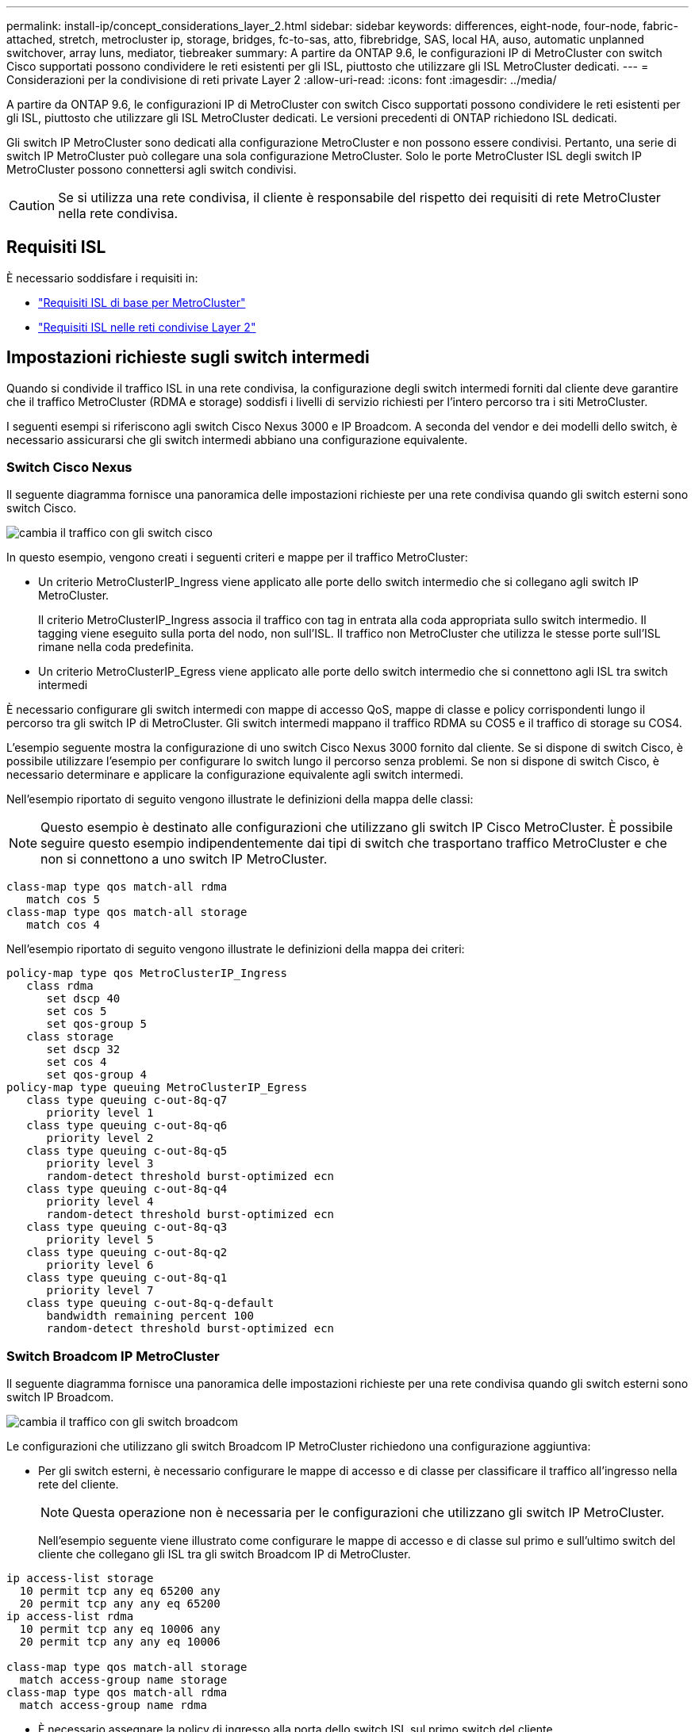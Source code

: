 ---
permalink: install-ip/concept_considerations_layer_2.html 
sidebar: sidebar 
keywords: differences, eight-node, four-node, fabric-attached, stretch, metrocluster ip, storage, bridges, fc-to-sas, atto, fibrebridge, SAS, local HA, auso, automatic unplanned switchover, array luns, mediator, tiebreaker 
summary: A partire da ONTAP 9.6, le configurazioni IP di MetroCluster con switch Cisco supportati possono condividere le reti esistenti per gli ISL, piuttosto che utilizzare gli ISL MetroCluster dedicati. 
---
= Considerazioni per la condivisione di reti private Layer 2
:allow-uri-read: 
:icons: font
:imagesdir: ../media/


[role="lead"]
A partire da ONTAP 9.6, le configurazioni IP di MetroCluster con switch Cisco supportati possono condividere le reti esistenti per gli ISL, piuttosto che utilizzare gli ISL MetroCluster dedicati. Le versioni precedenti di ONTAP richiedono ISL dedicati.

Gli switch IP MetroCluster sono dedicati alla configurazione MetroCluster e non possono essere condivisi. Pertanto, una serie di switch IP MetroCluster può collegare una sola configurazione MetroCluster. Solo le porte MetroCluster ISL degli switch IP MetroCluster possono connettersi agli switch condivisi.


CAUTION: Se si utilizza una rete condivisa, il cliente è responsabile del rispetto dei requisiti di rete MetroCluster nella rete condivisa.



== Requisiti ISL

È necessario soddisfare i requisiti in:

* link:../install-ip/concept_considerations_isls.html#basic-metrocluster-isl-requirements["Requisiti ISL di base per MetroCluster"]
* link:../install-ip/concept_considerations_isls.html#isl-requirements-in-shared-layer-2-networks["Requisiti ISL nelle reti condivise Layer 2"]




== Impostazioni richieste sugli switch intermedi

Quando si condivide il traffico ISL in una rete condivisa, la configurazione degli switch intermedi forniti dal cliente deve garantire che il traffico MetroCluster (RDMA e storage) soddisfi i livelli di servizio richiesti per l'intero percorso tra i siti MetroCluster.

I seguenti esempi si riferiscono agli switch Cisco Nexus 3000 e IP Broadcom. A seconda del vendor e dei modelli dello switch, è necessario assicurarsi che gli switch intermedi abbiano una configurazione equivalente.



=== Switch Cisco Nexus

Il seguente diagramma fornisce una panoramica delle impostazioni richieste per una rete condivisa quando gli switch esterni sono switch Cisco.

image::../media/switch_traffic_with_cisco_switches.png[cambia il traffico con gli switch cisco]

In questo esempio, vengono creati i seguenti criteri e mappe per il traffico MetroCluster:

* Un criterio MetroClusterIP_Ingress viene applicato alle porte dello switch intermedio che si collegano agli switch IP MetroCluster.
+
Il criterio MetroClusterIP_Ingress associa il traffico con tag in entrata alla coda appropriata sullo switch intermedio. Il tagging viene eseguito sulla porta del nodo, non sull'ISL. Il traffico non MetroCluster che utilizza le stesse porte sull'ISL rimane nella coda predefinita.

* Un criterio MetroClusterIP_Egress viene applicato alle porte dello switch intermedio che si connettono agli ISL tra switch intermedi


È necessario configurare gli switch intermedi con mappe di accesso QoS, mappe di classe e policy corrispondenti lungo il percorso tra gli switch IP di MetroCluster. Gli switch intermedi mappano il traffico RDMA su COS5 e il traffico di storage su COS4.

L'esempio seguente mostra la configurazione di uno switch Cisco Nexus 3000 fornito dal cliente. Se si dispone di switch Cisco, è possibile utilizzare l'esempio per configurare lo switch lungo il percorso senza problemi. Se non si dispone di switch Cisco, è necessario determinare e applicare la configurazione equivalente agli switch intermedi.

Nell'esempio riportato di seguito vengono illustrate le definizioni della mappa delle classi:


NOTE: Questo esempio è destinato alle configurazioni che utilizzano gli switch IP Cisco MetroCluster. È possibile seguire questo esempio indipendentemente dai tipi di switch che trasportano traffico MetroCluster e che non si connettono a uno switch IP MetroCluster.

[listing]
----
class-map type qos match-all rdma
   match cos 5
class-map type qos match-all storage
   match cos 4
----
Nell'esempio riportato di seguito vengono illustrate le definizioni della mappa dei criteri:

[listing]
----
policy-map type qos MetroClusterIP_Ingress
   class rdma
      set dscp 40
      set cos 5
      set qos-group 5
   class storage
      set dscp 32
      set cos 4
      set qos-group 4
policy-map type queuing MetroClusterIP_Egress
   class type queuing c-out-8q-q7
      priority level 1
   class type queuing c-out-8q-q6
      priority level 2
   class type queuing c-out-8q-q5
      priority level 3
      random-detect threshold burst-optimized ecn
   class type queuing c-out-8q-q4
      priority level 4
      random-detect threshold burst-optimized ecn
   class type queuing c-out-8q-q3
      priority level 5
   class type queuing c-out-8q-q2
      priority level 6
   class type queuing c-out-8q-q1
      priority level 7
   class type queuing c-out-8q-q-default
      bandwidth remaining percent 100
      random-detect threshold burst-optimized ecn
----


=== Switch Broadcom IP MetroCluster

Il seguente diagramma fornisce una panoramica delle impostazioni richieste per una rete condivisa quando gli switch esterni sono switch IP Broadcom.

image::../media/switch_traffic_with_broadcom_switches.png[cambia il traffico con gli switch broadcom]

Le configurazioni che utilizzano gli switch Broadcom IP MetroCluster richiedono una configurazione aggiuntiva:

* Per gli switch esterni, è necessario configurare le mappe di accesso e di classe per classificare il traffico all'ingresso nella rete del cliente.
+

NOTE: Questa operazione non è necessaria per le configurazioni che utilizzano gli switch IP MetroCluster.

+
Nell'esempio seguente viene illustrato come configurare le mappe di accesso e di classe sul primo e sull'ultimo switch del cliente che collegano gli ISL tra gli switch Broadcom IP di MetroCluster.



[listing]
----
ip access-list storage
  10 permit tcp any eq 65200 any
  20 permit tcp any any eq 65200
ip access-list rdma
  10 permit tcp any eq 10006 any
  20 permit tcp any any eq 10006

class-map type qos match-all storage
  match access-group name storage
class-map type qos match-all rdma
  match access-group name rdma
----
* È necessario assegnare la policy di ingresso alla porta dello switch ISL sul primo switch del cliente.
+
Nell'esempio riportato di seguito vengono illustrate le definizioni della mappa delle classi:

+

NOTE: Questo esempio è destinato alle configurazioni che utilizzano gli switch IP Cisco MetroCluster. È possibile seguire questo esempio indipendentemente dai tipi di switch che trasportano traffico MetroCluster e che non si connettono a uno switch IP MetroCluster.

+
[listing]
----
class-map type qos match-all rdma
   match cos 5
class-map type qos match-all storage
   match cos 4
----
+
Nell'esempio riportato di seguito vengono illustrate le definizioni della mappa dei criteri:

+
[listing]
----
policy-map type qos MetroClusterIP_Ingress
   class rdma
      set dscp 40
      set cos 5
      set qos-group 5
   class storage
      set dscp 32
      set cos 4
      set qos-group 4
policy-map type queuing MetroClusterIP_Egress
   class type queuing c-out-8q-q7
      priority level 1
   class type queuing c-out-8q-q6
      priority level 2
   class type queuing c-out-8q-q5
      priority level 3
      random-detect threshold burst-optimized ecn
   class type queuing c-out-8q-q4
      priority level 4
      random-detect threshold burst-optimized ecn
   class type queuing c-out-8q-q3
      priority level 5
   class type queuing c-out-8q-q2
      priority level 6
   class type queuing c-out-8q-q1
      priority level 7
   class type queuing c-out-8q-q-default
      bandwidth remaining percent 100
      random-detect threshold burst-optimized ecn
----




=== Switch intermedi per i clienti

* Per gli switch intermedi del cliente, è necessario assegnare la policy di uscita alle porte dello switch ISL.
* Per tutti gli altri switch interni lungo il percorso che trasportano traffico MetroCluster, seguire gli esempi della mappa delle classi e delle policy nella sezione _switch Cisco Nexus 3000_.




== Esempi di topologie di rete MetroCluster

A partire da ONTAP 9.6, alcune configurazioni di rete ISL condivise sono supportate per le configurazioni IP di MetroCluster.



=== Configurazione di rete condivisa con collegamenti diretti

In questa topologia, due siti distinti sono collegati da collegamenti diretti. Questi collegamenti possono essere tra apparecchiature di multiplazione a divisione di lunghezza d'onda (xWDM) o switch. La capacità degli ISL non è dedicata al traffico MetroCluster, ma è condivisa con altro traffico.

La capacità ISL deve soddisfare i requisiti minimi. A seconda che si utilizzino dispositivi xWDM o switch, potrebbe essere applicata una combinazione diversa di configurazioni di rete.

image::../media/mcc_ip_networking_with_shared_isls.gif[rete ip mcc con isl condivisi]



=== Infrastruttura condivisa con reti intermedie

In questa topologia, il traffico dello switch principale IP di MetroCluster e il traffico host attraversano una rete non fornita da NetApp. L'infrastruttura di rete e i collegamenti (inclusi i collegamenti diretti in leasing) non rientrano nella configurazione di MetroCluster. La rete può essere costituita da una serie di xWDM e switch, ma a differenza della configurazione condivisa con ISL diretti, i collegamenti non sono diretti tra i siti. A seconda dell'infrastruttura tra i siti, è possibile utilizzare qualsiasi combinazione di configurazioni di rete. L'infrastruttura intermedia è rappresentata come "`cloud`" (possono esistere più dispositivi tra i siti), ma è ancora sotto il controllo del cliente. La capacità attraverso questa infrastruttura intermedia non è dedicata al traffico MetroCluster, ma è condivisa con altro traffico.

La configurazione xWDM o dello switch della rete e della VLAN deve soddisfare i requisiti minimi.

image::../media/mcc_ip_networking_with_intermediate_private_networks.gif[rete ip mcc con reti private intermedie]



=== Due configurazioni MetroCluster che condividono una rete intermedia

In questa topologia, due configurazioni MetroCluster separate condividono la stessa rete intermedia. Nell'esempio, MetroCluster uno switch_A_1 e MetroCluster due switch_A_1 si collegano entrambi allo stesso switch intermedio.

L'esempio è semplificato solo a scopo illustrativo:

image::../media/mcc_ip_two_mccs_sharing_the_same_shared_network_sx.gif[mcc ip due mcc che condividono la stessa rete condivisa sx]



=== Due configurazioni MetroCluster con una connessione diretta alla rete intermedia

Questa topologia è supportata a partire da ONTAP 9.7. Due configurazioni MetroCluster separate condividono la stessa rete intermedia e un nodo della configurazione MetroCluster è collegato direttamente allo switch intermedio.

MetroCluster One è una configurazione MetroCluster che utilizza switch validati NetApp, ONTAP 9.6 e una topologia condivisa. MetroCluster Two è una configurazione MetroCluster che utilizza switch compatibili con NetApp e ONTAP 9.7.


NOTE: Gli switch intermedi devono essere conformi alle specifiche NetApp.

L'esempio è semplificato solo a scopo illustrativo:

image::../media/mcc_ip_unsupported_two_mccs_direct_to_shared_switches.png[ip mcc non supportato due mcc diretti agli switch condivisi]

